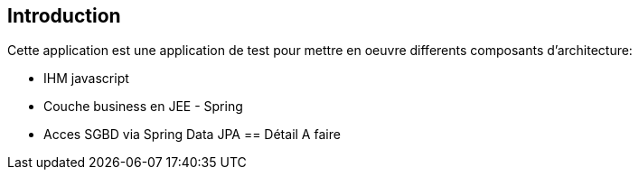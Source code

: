 == Introduction
Cette application est une application de test pour mettre en oeuvre differents composants d'architecture:
[]
* IHM javascript
* Couche business en JEE - Spring
* Acces SGBD via Spring Data JPA
== Détail
A faire

